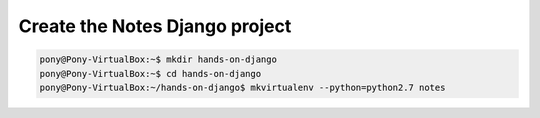 Create the Notes Django project
===============================

.. code-block:: python

    pony@Pony-VirtualBox:~$ mkdir hands-on-django
    pony@Pony-VirtualBox:~$ cd hands-on-django
    pony@Pony-VirtualBox:~/hands-on-django$ mkvirtualenv --python=python2.7 notes
